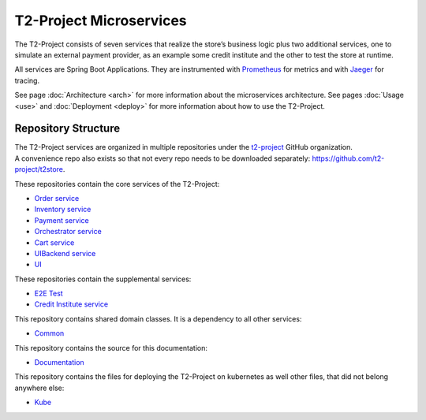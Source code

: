 .. _microservices:

========================
T2-Project Microservices
========================

The T2-Project consists of seven services that realize the store’s business logic plus two additional services, one to simulate an external payment provider, as an example some credit institute and the other to test the store at runtime. 

All services are Spring Boot Applications. 
They are instrumented with `Prometheus <https://prometheus.io/>`__ for metrics and with `Jaeger <https://www.jaegertracing.io/>`__  for tracing.

See page :doc:`Architecture <arch>` for more information about the microservices architecture.
See pages :doc:`Usage <use>` and :doc:`Deployment <deploy>` for more information about how to use the T2-Project.


.. Requirements
.. ------------

.. The T2-Project is developed as a reference application.

.. TODO : copy Requirements from proposal


Repository Structure
--------------------

| The T2-Project services are organized in multiple repositories under the `t2-project <https://github.com/t2-project>`__ GitHub organization.
| A convenience repo also exists so that not every repo needs to be downloaded separately: `<https://github.com/t2-project/t2store>`__.

These repositories contain the core services of the T2-Project:

*  `Order service <https://github.com/t2-project/order>`__
*  `Inventory service <https://github.com/t2-project/inventory>`__
*  `Payment service <https://github.com/t2-project/payment>`__
*  `Orchestrator service  <https://github.com/t2-project/orchestrator>`__
*  `Cart service  <https://github.com/t2-project/cart>`__
*  `UIBackend service <https://github.com/t2-project/uibackend>`__
*  `UI <https://github.com/t2-project/ui>`__

These repositories contain the supplemental services:

*  `E2E Test <https://github.com/t2-project/e2e-test>`__
*  `Credit Institute service  <https://github.com/t2-project/creditinstitute>`__

This repository contains shared domain classes. 
It is a dependency to all other services:

*  `Common <https://github.com/t2-project/common>`__

This repository contains the source for this documentation:

*  `Documentation <https://github.com/t2-project/documentation>`__

This repository contains the files for deploying the T2-Project on kubernetes as well other files, that did not belong anywhere else:

*  `Kube <https://github.com/t2-project/kube>`__


.. Common Repository Structure
.. ~~~~~~~~~~~~~~~~~~~~~~~~~~~~
.. 
.. Each service repositories contain the following files and directories:
.. 
.. *  Dockerfile : To build a docker image of the service.
.. *  README.md : The readme. Look here for more information about the service.
.. *  src/ : Actual code of the service.
